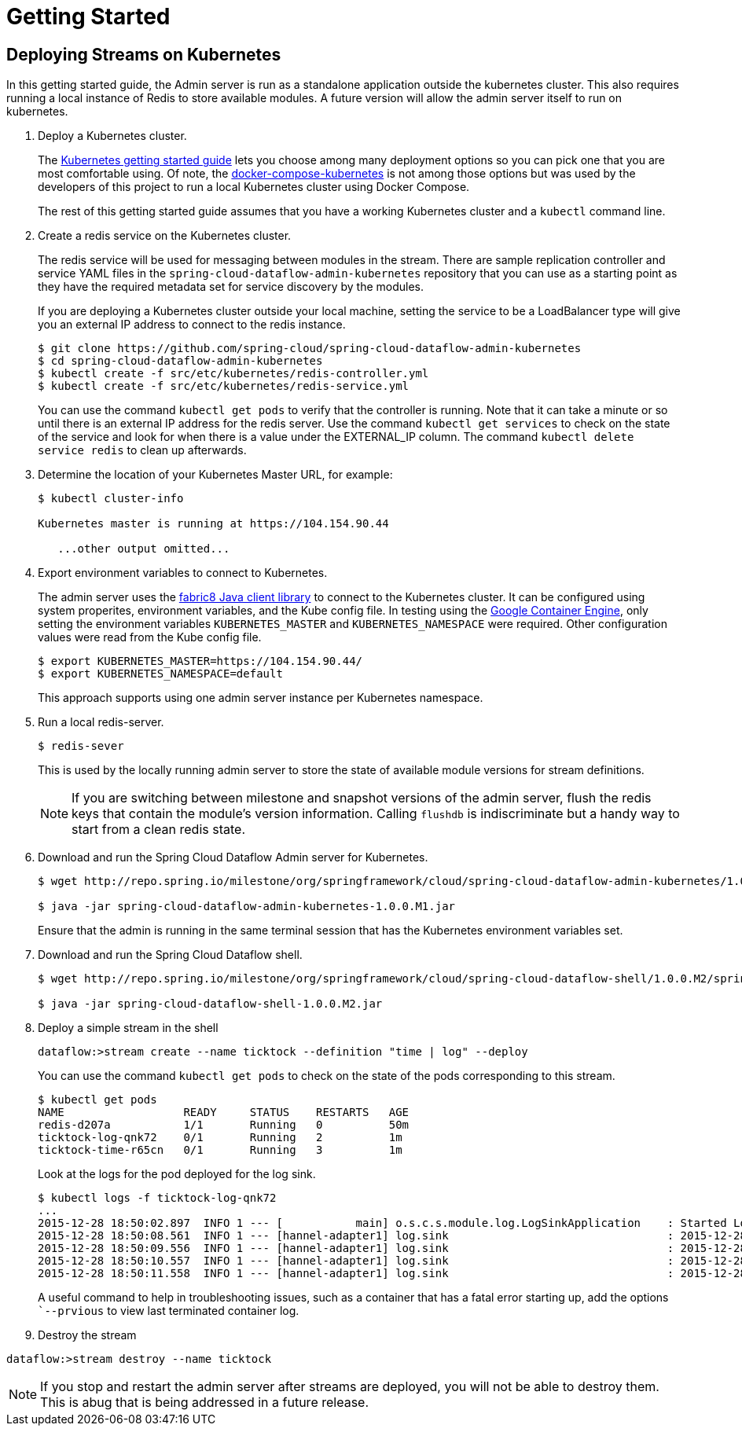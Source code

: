 = Getting Started

== Deploying Streams on Kubernetes

In this getting started guide, the Admin server is run as a standalone application outside the kubernetes cluster.  This also requires running a local instance of Redis to store available modules.  A future version will allow the admin server itself to run on kubernetes.

. Deploy a Kubernetes cluster.
+ 
The http://kubernetes.io/gettingstarted/[Kubernetes getting started guide] lets you choose among many deployment options so you can pick one that you are most comfortable using.  Of note, the https://github.com/olmoser/docker-compose-kubernetes[docker-compose-kubernetes] is not among those options but was used by the developers of this project to run a local Kubernetes cluster using Docker Compose.  
+
The rest of this getting started guide assumes that you have a working Kubernetes cluster and a `kubectl` command line.
+
. Create a redis service on the Kubernetes cluster.
+
The redis service will be used for messaging between modules in the stream.  There are sample replication controller and service YAML files in the `spring-cloud-dataflow-admin-kubernetes` repository that you can use as a starting point as they have the required metadata set for service discovery by the modules.  
+
If you are deploying a Kubernetes cluster outside your local machine, setting the service to be a LoadBalancer type will give you an external IP address to connect to the redis instance.  
+ 
```
$ git clone https://github.com/spring-cloud/spring-cloud-dataflow-admin-kubernetes
$ cd spring-cloud-dataflow-admin-kubernetes
$ kubectl create -f src/etc/kubernetes/redis-controller.yml
$ kubectl create -f src/etc/kubernetes/redis-service.yml
```
You can use the command `kubectl get pods` to verify that the controller is running.  Note that it can take a minute or so until there is an external IP address for the redis server.  Use the command `kubectl get services` to check on the state of the service and look for when there is a value under the EXTERNAL_IP column. The command `kubectl delete service redis` to clean up afterwards.
+
. Determine the location of your Kubernetes Master URL, for example:
+
```
$ kubectl cluster-info

Kubernetes master is running at https://104.154.90.44

   ...other output omitted...
```
. Export environment variables to connect to Kubernetes.
+
The admin server uses the https://github.com/fabric8io/kubernetes-client[fabric8 Java client library] to connect to the Kubernetes cluster.  It can be configured using system properites, environment variables, and the Kube config file.  In testing using the https://cloud.google.com/container-engine/docs/[Google Container Engine], only setting the environment variables `KUBERNETES_MASTER` and `KUBERNETES_NAMESPACE` were required.  Other configuration values were read from the Kube config file.
+
```
$ export KUBERNETES_MASTER=https://104.154.90.44/
$ export KUBERNETES_NAMESPACE=default
```
+
This approach supports using one admin server instance per Kubernetes namespace.
+
. Run a local redis-server.
+
```
$ redis-sever
```
+
This is used by the locally running admin server to store the state of available module versions for stream definitions.
+
NOTE: If you are switching between milestone and snapshot versions of the admin server, flush the redis keys that contain the module's version information.  Calling `flushdb` is indiscriminate but a handy way to start from a clean redis state.
+
. Download and run the Spring Cloud Dataflow Admin server for Kubernetes.
+
```
$ wget http://repo.spring.io/milestone/org/springframework/cloud/spring-cloud-dataflow-admin-kubernetes/1.0.0.M1/spring-cloud-dataflow-admin-kubernetes-1.0.0.M1.jar

$ java -jar spring-cloud-dataflow-admin-kubernetes-1.0.0.M1.jar
```
+
Ensure that the admin is running in the same terminal session that has the Kubernetes environment variables set.
+
. Download and run the Spring Cloud Dataflow shell.
+
```
$ wget http://repo.spring.io/milestone/org/springframework/cloud/spring-cloud-dataflow-shell/1.0.0.M2/spring-cloud-dataflow-shell-1.0.0.M2.jar

$ java -jar spring-cloud-dataflow-shell-1.0.0.M2.jar
```
+
. Deploy a simple stream in the shell
+
```
dataflow:>stream create --name ticktock --definition "time | log" --deploy
```
+
You can use the command `kubectl get pods` to check on the state of the pods corresponding to this stream.  
+
```
$ kubectl get pods
NAME                  READY     STATUS    RESTARTS   AGE
redis-d207a           1/1       Running   0          50m
ticktock-log-qnk72    0/1       Running   2          1m
ticktock-time-r65cn   0/1       Running   3          1m
```
+
Look at the logs for the pod deployed for the log sink.
+
```
$ kubectl logs -f ticktock-log-qnk72
...
2015-12-28 18:50:02.897  INFO 1 --- [           main] o.s.c.s.module.log.LogSinkApplication    : Started LogSinkApplication in 10.973 seconds (JVM running for 50.055)
2015-12-28 18:50:08.561  INFO 1 --- [hannel-adapter1] log.sink                                 : 2015-12-28 18:50:08
2015-12-28 18:50:09.556  INFO 1 --- [hannel-adapter1] log.sink                                 : 2015-12-28 18:50:09
2015-12-28 18:50:10.557  INFO 1 --- [hannel-adapter1] log.sink                                 : 2015-12-28 18:50:10
2015-12-28 18:50:11.558  INFO 1 --- [hannel-adapter1] log.sink                                 : 2015-12-28 18:50:11
```
A useful command to help in troubleshooting issues, such as a container that has a fatal error starting up, add the options ``--prvious` to view last terminated container log.
+
. Destroy the stream
```
dataflow:>stream destroy --name ticktock
```
NOTE: If you stop and restart the admin server after streams are deployed, you will not be able to destroy them.  This is abug that is being addressed in a future release.

